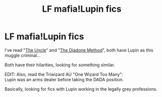 #+TITLE: LF mafia!Lupin fics

* LF mafia!Lupin fics
:PROPERTIES:
:Author: delphimaiden
:Score: 11
:DateUnix: 1601598411.0
:DateShort: 2020-Oct-02
:FlairText: What's That Fic?
:END:
I've read "[[https://archiveofourown.org/works/839169][The Uncle]]" and "[[https://www.fanfiction.net/s/8046571/1/The-Diadone-Method][The Diadone Method]]", both have Lupin as this muggle criminal...

Both have their hilarities, looking for something similar.

EDIT: Also, read the Triwizard AU "One Wizard Too Many":\\
Lupin was an arms dealer before taking the DADA position.

Basically, looking for fics with Lupin working in the legally grey professions.

​

